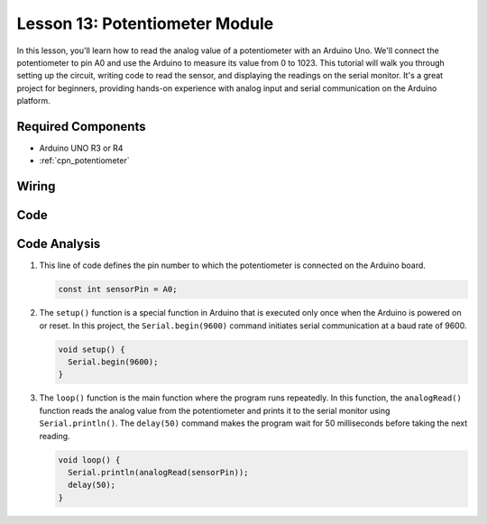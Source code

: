 .. _uno_lesson13_potentiometer:

Lesson 13: Potentiometer Module
==================================

In this lesson, you'll learn how to read the analog value of a potentiometer with an Arduino Uno. We'll connect the potentiometer to pin A0 and use the Arduino to measure its value from 0 to 1023. This tutorial will walk you through setting up the circuit, writing code to read the sensor, and displaying the readings on the serial monitor. It's a great project for beginners, providing hands-on experience with analog input and serial communication on the Arduino platform.

Required Components
---------------------------

* Arduino UNO R3 or R4
* :ref:`cpn_potentiometer`

Wiring
---------------------------

.. image:: img/Lesson_13_potentiometer_module_uno_bb.png
    :width: 100%


Code
---------------------------

.. raw:: html

    <iframe src=https://create.arduino.cc/editor/sunfounder01/ce0f8eac-f28f-4168-be2c-bcaabb1b4c78/preview?embed style="height:510px;width:100%;margin:10px 0" frameborder=0></iframe>

Code Analysis
---------------------------

#. This line of code defines the pin number to which the potentiometer is connected on the Arduino board.

   .. code-block:: arduino

      const int sensorPin = A0;

#. The ``setup()`` function is a special function in Arduino that is executed only once when the Arduino is powered on or reset. In this project, the ``Serial.begin(9600)`` command initiates serial communication at a baud rate of 9600.

   .. code-block:: arduino

      void setup() {
        Serial.begin(9600);  
      }

#. The ``loop()`` function is the main function where the program runs repeatedly. In this function, the ``analogRead()`` function reads the analog value from the potentiometer and prints it to the serial monitor using ``Serial.println()``. The ``delay(50)`` command makes the program wait for 50 milliseconds before taking the next reading.

   .. code-block:: arduino

      void loop() {
        Serial.println(analogRead(sensorPin));  
        delay(50);
      }
